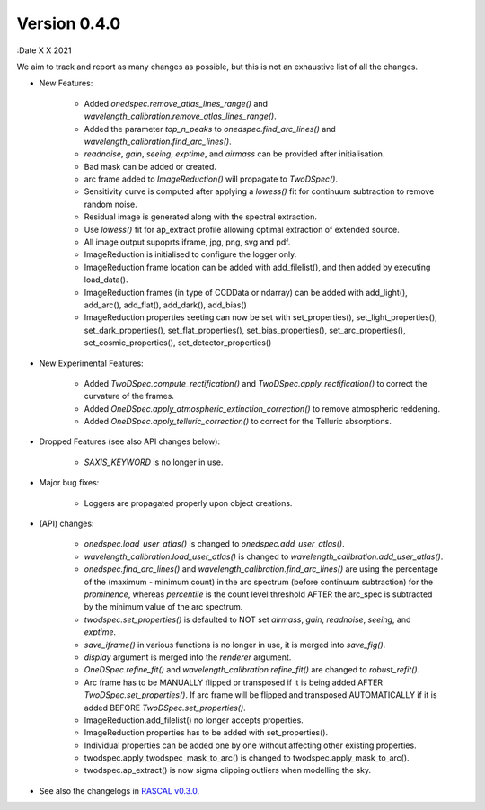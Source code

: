 Version 0.4.0
-------------

:Date X X 2021

We aim to track and report as many changes as possible, but this is not an exhaustive list of all the changes.

* New Features:
  
    * Added `onedspec.remove_atlas_lines_range()` and `wavelength_calibration.remove_atlas_lines_range()`.
    * Added the parameter `top_n_peaks` to `onedspec.find_arc_lines()` and `wavelength_calibration.find_arc_lines()`.
    * `readnoise`, `gain`, `seeing`, `exptime`, and `airmass` can be provided after initialisation.
    * Bad mask can be added or created.
    * arc frame added to `ImageReduction()` will propagate to `TwoDSpec()`.
    * Sensitivity curve is computed after applying a `lowess()` fit for continuum subtraction to remove random noise.
    * Residual image is generated along with the spectral extraction.
    * Use `lowess()` fit for ap_extract profile allowing optimal extraction of extended source.
    * All image output supoprts iframe, jpg, png, svg and pdf.
    * ImageReduction is initialised to configure the logger only.
    * ImageReduction frame location can be added with add_filelist(), and then added by executing load_data().
    * ImageReduction frames (in type of CCDData or ndarray) can be added with add_light(), add_arc(), add_flat(), add_dark(), add_bias()
    * ImageReduction properties seeting can now be set with set_properties(), set_light_properties(), set_dark_properties(), set_flat_properties(), set_bias_properties(), set_arc_properties(), set_cosmic_properties(), set_detector_properties()

* New Experimental Features:

    * Added `TwoDSpec.compute_rectification()` and `TwoDSpec.apply_rectification()` to correct the curvature of the frames.
    * Added `OneDSpec.apply_atmospheric_extinction_correction()` to remove atmospheric reddening.
    * Added `OneDSpec.apply_telluric_correction()` to correct for the Telluric absorptions.

* Dropped Features (see also API changes below):

    * `SAXIS_KEYWORD` is no longer in use.

* Major bug fixes:

    * Loggers are propagated properly upon object creations.

* (API) changes:

    * `onedspec.load_user_atlas()` is changed to `onedspec.add_user_atlas()`.
    * `wavelength_calibration.load_user_atlas()` is changed to `wavelength_calibration.add_user_atlas()`.
    * `onedspec.find_arc_lines()` and `wavelength_calibration.find_arc_lines()` are using the percentage of the (maximum - minimum count) in the arc spectrum (before continuum subtraction) for the `prominence`, whereas `percentile` is the count level threshold AFTER the arc_spec is subtracted by the minimum value of the arc spectrum.
    * `twodspec.set_properties()` is defaulted to NOT set `airmass`, `gain`, `readnoise`, `seeing`, and `exptime`.
    * `save_iframe()` in various functions is no longer in use, it is merged into `save_fig()`.
    * `display` argument is merged into the `renderer` argument.
    * `OneDSpec.refine_fit()` and `wavelength_calibration.refine_fit()` are changed to `robust_refit()`.
    * Arc frame has to be MANUALLY flipped or transposed if it is being added AFTER `TwoDSpec.set_properties()`. If arc frame will be flipped and transposed AUTOMATICALLY if it is added BEFORE `TwoDSpec.set_properties()`.
    * ImageReduction.add_filelist() no longer accepts properties.
    * ImageReduction properties has to be added with set_properties().
    * Individual properties can be added one by one without affecting other existing properties.
    * twodspec.apply_twodspec_mask_to_arc() is changed to twodspec.apply_mask_to_arc().
    * twodspec.ap_extract() is now sigma clipping outliers when modelling the sky.

* See also the changelogs in `RASCAL v0.3.0 <https://github.com/jveitchmichaelis/rascal/blob/main/CHANGELOG.rst>`__.
